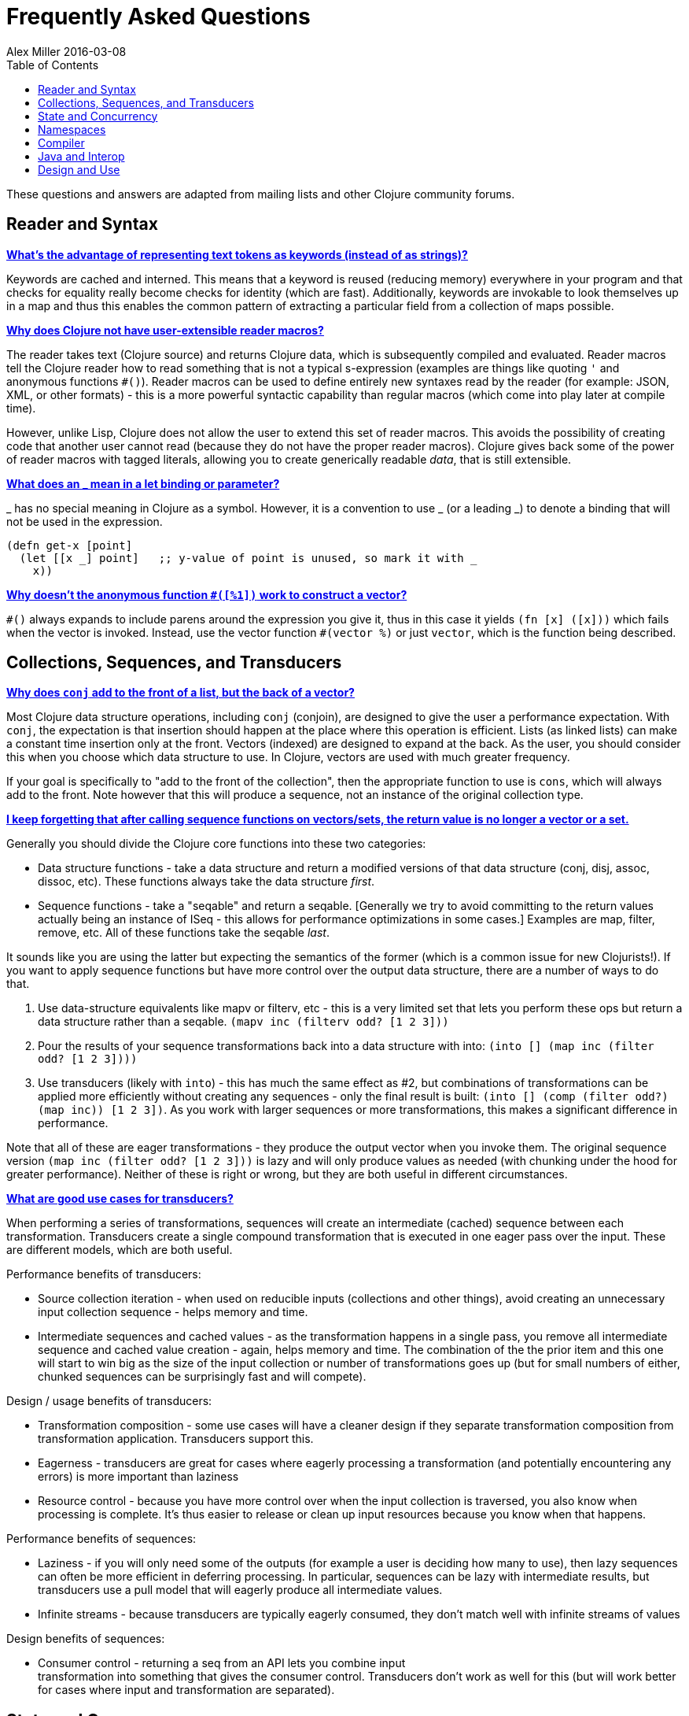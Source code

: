 = Frequently Asked Questions
Alex Miller 2016-03-08
:type: guides
:toc: macro
:icons: font

ifdef::env-github,env-browser[:outfilesuffix: .adoc]

toc::[]

These questions and answers are adapted from mailing lists and other Clojure
community forums.

== Reader and Syntax

[[why_keywords]]
**<<faq#why_keywords,What's the advantage of representing text tokens as keywords (instead of as strings)?>>**

Keywords are cached and interned. This means that a keyword is reused
(reducing memory) everywhere in your program and that checks for equality
really become checks for identity (which are fast). Additionally, keywords
are invokable to look themselves up in a map and thus this enables the
common pattern of extracting a particular field from a collection of maps
possible.

[[reader_macros]]
**<<faq#reader_macros,Why does Clojure not have user-extensible reader macros?>>**

The reader takes text (Clojure source) and returns Clojure data, which is
subsequently compiled and evaluated. Reader macros tell the Clojure reader
how to read something that is not a typical s-expression (examples are
things like quoting `'` and anonymous functions `#()`). Reader macros can be
used to define entirely new syntaxes read by the reader (for example: JSON,
XML, or other formats) - this is a more powerful syntactic capability than
regular macros (which come into play later at compile time).

However, unlike Lisp, Clojure does not allow the user to extend this set of
reader macros. This avoids the possibility of creating code that another
user cannot read (because they do not have the proper reader
macros). Clojure gives back some of the power of reader macros with tagged
literals, allowing you to create generically readable _data_, that is still
extensible.

[[underscore]]
**<<faq#underscore,What does an _ mean in a let binding or parameter?>>**

_ has no special meaning in Clojure as a symbol. However, it is a convention
to use _ (or a leading _) to denote a binding that will not be used in the
expression.

[source, clojure]
----
(defn get-x [point]
  (let [[x _] point]   ;; y-value of point is unused, so mark it with _
    x))
----

[[anon_vector]]
**<<faq#anon_vector,Why doesn't the anonymous function `#([%1])` work to construct a vector?>>**

`++#()++` always expands to include parens around the expression you give
it, thus in this case it yields `(fn [x] ([x]))` which fails when the vector
is invoked. Instead, use the vector function `++#(vector %)++` or just
`vector`, which is the function being described.

== Collections, Sequences, and Transducers

[[conj]]
**<<faq#conj,Why does `conj` add to the front of a list, but the back of a vector?>>**

Most Clojure data structure operations, including `conj` (conjoin), are
designed to give the user a performance expectation. With `conj`, the
expectation is that insertion should happen at the place where this
operation is efficient. Lists (as linked lists) can make a constant time
insertion only at the front. Vectors (indexed) are designed to expand at the
back. As the user, you should consider this when you choose which data
structure to use. In Clojure, vectors are used with much greater frequency.

If your goal is specifically to "add to the front of the collection", then
the appropriate function to use is `cons`, which will always add to the
front. Note however that this will produce a sequence, not an instance of
the original collection type.

[[seqs_vs_colls]]
**<<faq#seqs_vs_colls,I keep forgetting that after calling sequence functions on vectors/sets, the return value is no longer a vector or a set.>>**

Generally you should divide the Clojure core functions into these two
categories:

- Data structure functions - take a data structure and return a modified
  versions of that data structure (conj, disj, assoc, dissoc, etc). These
  functions always take the data structure _first_.
- Sequence functions - take a "seqable" and return a seqable. [Generally we
  try to avoid committing to the return values actually being an instance of
  ISeq - this allows for performance optimizations in some cases.] Examples
  are map, filter, remove, etc. All of these functions take the seqable
  _last_.

It sounds like you are using the latter but expecting the semantics of the
former (which is a common issue for new Clojurists!). If you want to apply
sequence functions but have more control over the output data structure,
there are a number of ways to do that.

. Use data-structure equivalents like mapv or filterv, etc - this is a very
  limited set that lets you perform these ops but return a data structure
  rather than a seqable. `(mapv inc (filterv odd? [1 2 3]))`
. Pour the results of your sequence transformations back into a data structure
  with into: `(into [] (map inc (filter odd? [1 2 3])))`
. Use transducers (likely with `into`) - this has much the same effect as #2,
  but combinations of transformations can be applied more efficiently without
  creating any sequences - only the final result is built: `(into [] (comp
  (filter odd?) (map inc)) [1 2 3])`. As you work with larger sequences or
  more transformations, this makes a significant difference in performance.

Note that all of these are eager transformations - they produce the output
vector when you invoke them. The original sequence version `(map inc (filter
odd? [1 2 3]))` is lazy and will only produce values as needed (with
chunking under the hood for greater performance). Neither of these is right
or wrong, but they are both useful in different circumstances.

[[transducers_vs_seqs]]
**<<faq#transducers_vs_seqs,What are good use cases for transducers?>>**

When performing a series of transformations, sequences will create an
intermediate (cached) sequence between each transformation. Transducers
create a single compound transformation that is executed in one eager pass
over the input. These are different models, which are both useful.

Performance benefits of transducers:

- Source collection iteration - when used on reducible inputs (collections and
  other things), avoid creating an unnecessary input collection sequence -
  helps memory and time.
- Intermediate sequences and cached values - as the transformation happens in
  a single pass, you remove all intermediate sequence and cached value
  creation - again, helps memory and time. The combination of the the prior
  item and this one will start to win big as the size of the input collection
  or number of transformations goes up (but for small numbers of either,
  chunked sequences can be surprisingly fast and will compete).

Design / usage benefits of transducers:

- Transformation composition - some use cases will have a cleaner design if
  they separate transformation composition from transformation
  application. Transducers support this.
- Eagerness - transducers are great for cases where eagerly processing a
  transformation (and potentially encountering any errors) is more important
  than laziness
- Resource control - because you have more control over when the input
  collection is traversed, you also know when processing is complete. It's
  thus easier to release or clean up input resources because you know when
  that happens.

Performance benefits of sequences:

- Laziness - if you will only need some of the outputs (for example a user is
  deciding how many to use), then lazy sequences can often be more efficient
  in deferring processing. In particular, sequences can be lazy with
  intermediate results, but transducers use a pull model that will eagerly
  produce all intermediate values.
- Infinite streams - because transducers are typically eagerly consumed, they
  don't match well with infinite streams of values

Design benefits of sequences:

- Consumer control - returning a seq from an API lets you combine input +
  transformation into something that gives the consumer control. Transducers
  don't work as well for this (but will work better for cases where input and
  transformation are separated).

== State and Concurrency

[[concurrency_features]]
**<<faq#concurrency_features,What are the trade-offs between reducers, core.async, futures, and pmap?>>**

Each of these really addresses a different use case.

- Reducers are best for fine-grained data parallelism when computing a
  transformation over existing in-memory data (in a map or vector). Generally
  it's best when you have thousands of small data items to compute over and
  many cores to do the work. Anything described as "embarrassingly parallel".
- Futures are best for pushing work onto a background thread and picking it up
  later (or for doing I/O waits in parallel). It's better for big chunky tasks
  (go fetch a bunch of data in the background).
- core.async is primarily used to organize the subsystems or internal
  structure of your application. It has channels (queues) to convey values
  from one "subprocess" (go block) to another. So you're really getting
  concurrency and architectural benefits in how you break up your program. The
  killer feature you can really only get in core.async is the ability to wait
  on I/O events from multiple channels for the first response on any of them
  (via alt/alts). Promises can also be used to convey single values between
  independent threads/subprocesses but they are single delivery only.
- Tools like pmap, java.util queues and executors, and libraries like
  claypoole are doing coarse-level "task" concurrency. There is some overlap
  with core.async here which has a very useful transducer-friendly pipeline
  functionality.

[[agent_shutdown]]
**<<faq#agent_shutdown,Why does Clojure "hang" for 1 minute when my program ends?>>**

This is most commonly asked in the context of programs that use `future`,
`pmap`, `agent-send`, or other functions that invoke those functions. When a
program like this finishes, there will be a 60 second pause before exit. To
fix this problem, call
http://clojure.github.io/clojure/clojure.core-api.html#clojure.core/shutdown-agents[shutdown-agents]
as the program exits.

Clojure uses two internal thread pools to service futures and agent function
executions. Both pools use non-daemon threads and the JVM will not exit
while any non-daemon thread is alive. In particular, the pool that services
futures and agent send-off calls uses an Executor cached thread pool with a
60 second timeout. In the scenario above, the program will wait until the
background threads have completed their work and the threads expire before
it can exit.

[[write_skew]]
**<<faq#write_skew,Why does the Clojure STM does not guarantee serializability but only snapshot isolation?>>**

If reads were included by default, then STM would be slower (as more
transactions would require serializability). However, in many cases, reads
do not need to be included. Thus, users can choose to accept the performance
penalty when it is necessary and get faster performance when it is not.

== Namespaces

[[ns_file]]
**<<faq#ns_file,Do namespaces map 1-to-1 with files?>>**

No (although that is typical). One namespace can be split across multiple
files by using `load` to load secondary files and `in-ns` in those files to
retain the namespace (clojure.core is defined in this way). Also, it is
possible to declare multiple namespaces in a single file (although this is
very unusual).

[[ns_as_fn]]
**<<faq#ns_as_fn,Do namespaces work like regular functions? Looking at the syntax, it seems ns could be returning a function that makes a namespace, and then if you just stick parens around the contents of the file, that would be a regular S expression too. Does that imply you can put more than one in a file?>>**

ns is a macro that does a number of things:

- creates a new internal Namespace object (if it does not yet exist)
- makes that namespace the new current namespace (*ns*)
- auto-refers all vars from clojure.core and imports all classes from
  java.lang
- requires/refers other namespaces and vars as specified
- (and other optional things)

ns does not return a function or anything invokable as you suggest.

While ns is typically placed at the top of a clj file, it is actually just a
normal macro and can be invoked at the repl just the same. It could also be
used more than once in a single file (although this would be surprising to
most clj programmers and would likely not work as desired in AOT).

== Compiler

[[direct_linking_repl]]
**<<faq#direct_linking_repl,How does direct linking affect the REPL experience?>>**

Anything that has been direct linked will not see redefinitions to vars. For
example, if you redefine something in clojure.core, other parts of core that
use that var will not see the redefinition (however anything that you newly
compile at the REPL will). In practice, this is not typically a problem.

For parts of your own app, you may wish to only enable direct linking when
you build and deploy for production, rather than using it when you
developing at the REPL. Or you may need to mark parts of your app with
^:redef if you want to always allow redefinition or ^:dynamic for dynamic
vars.

== Java and Interop

[[inner]]
**<<faq#inner,How do you refer to a nested or inner class?>>**

Use a $ to separate outer from inner class name. For example:
`java.util.Map$Entry` is the Entry inner class inside Map.

[[primitive_type]]
**<<faq#primitive_type,How do you refer to the class representing a primitive?>>**

Primitive types can be found as the static TYPE field on the boxed class,
for example: `Integer/TYPE`.

[[varargs]]
**<<faq#varargs,How do you invoke a Java method with a vararg signature?>>**

Java treats a trailing varargs parameter as an array and it can be invoked
from Clojure. Example:

`(.method object fixed-args... (into-array type variable-args...))`

Example:

[source, clojure]
----
;; asList takes an Object vararg parameter
(java.util.Arrays/asList (object-array [0 1 2]))

;; format takes one fixed parameter and a varargs
(String/format "%s %s, %s" (object-array ["March" 1 2016]))
----

== Design and Use

[[encapsulation]]
**<<faq#encapsulation,How do you achieve encapsulation with Clojure?>>**

Because of its focus on immutable data, there is generally not a high value
placed on data encapsulation. Because data is immutable, there is no need to
worry about someone else modifying a value. Likewise, because Clojure data
is designed to be manipulated directly, there is significant value in
providing direct access to data, rather than wrapping it in APIs.

All Clojure vars are globally available so again there is not much in the
way of encapsulation of functions within namespaces. However, the ability to
mark vars private (either using `defn-` for functions or `def` with
`^:private` for values) is a convenience for a developer to indicate which
parts of an API should be considered public for use vs part of the
implementation.

